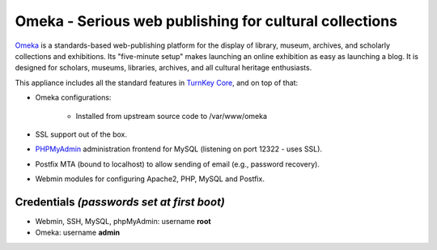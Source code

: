 Omeka - Serious web publishing for cultural collections
=======================================================

`Omeka`_ is a standards-based web-publishing platform for the display of
library, museum, archives, and scholarly collections and exhibitions.
Its "five-minute setup" makes launching an online exhibition as easy as
launching a blog. It is designed for scholars, museums, libraries,
archives, and all cultural heritage enthusiasts.

This appliance includes all the standard features in `TurnKey Core`_,
and on top of that:

- Omeka configurations:
   
   - Installed from upstream source code to /var/www/omeka

- SSL support out of the box.
- `PHPMyAdmin`_ administration frontend for MySQL (listening on port
  12322 - uses SSL).
- Postfix MTA (bound to localhost) to allow sending of email (e.g.,
  password recovery).
- Webmin modules for configuring Apache2, PHP, MySQL and Postfix.

Credentials *(passwords set at first boot)*
-------------------------------------------

-  Webmin, SSH, MySQL, phpMyAdmin: username **root**
-  Omeka: username **admin**


.. _Omeka: http://omeka.org/
.. _TurnKey Core: http://www.turnkeylinux.org/core
.. _PHPMyAdmin: http://www.phpmyadmin.net

